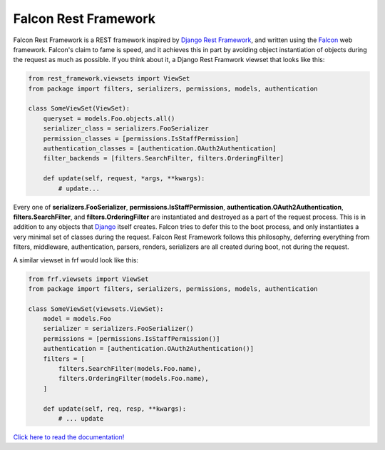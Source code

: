 Falcon Rest Framework
=====================

Falcon Rest Framework is a REST framework inspired by
`Django Rest Framework <http://www.django-rest-framework.org/>`_,
and written using the `Falcon <http://falcon.readthedocs.io>`_ web framework.
Falcon's claim to fame is speed, and it achieves this in part by
avoiding object instantiation of objects during the request as much as
possible.  If you think about it, a Django Rest Framwork viewset that looks
like this:

.. code-block:: python

   from rest_framework.viewsets import ViewSet
   from package import filters, serializers, permissions, models, authentication

   class SomeViewSet(ViewSet):
       queryset = models.Foo.objects.all()
       serializer_class = serializers.FooSerializer
       permission_classes = [permissions.IsStaffPermission]
       authentication_classes = [authentication.OAuth2Authentication]
       filter_backends = [filters.SearchFilter, filters.OrderingFilter]

       def update(self, request, *args, **kwargs):
           # update...

Every one of **serializers.FooSerializer**, **permissions.IsStaffPermission**,
**authentication.OAuth2Authentication**, **filters.SearchFilter**, and
**filters.OrderingFilter** are instantiated and destroyed as a part of the
request process.  This is in addition to any objects that
`Django <http://djangoproject.com>`_ itself creates.  Falcon tries to defer
this to the boot process, and only instantiates a very minimal set of
classes during the request.  Falcon Rest Framework follows this philosophy,
deferring everything from filters, middleware, authentication, parsers,
renders, serializers are all created during boot, not during the request.

A similar viewset in frf would look like this:

.. code-block:: python

   from frf.viewsets import ViewSet
   from package import filters, serializers, permissions, models, authentication

   class SomeViewSet(viewsets.ViewSet):
       model = models.Foo
       serializer = serializers.FooSerializer()
       permissions = [permissions.IsStaffPermission()]
       authentication = [authentication.OAuth2Authentication()]
       filters = [
           filters.SearchFilter(models.Foo.name),
           filters.OrderingFilter(models.Foo.name),
       ]

       def update(self, req, resp, **kwargs):
           # ... update

`Click here to read the documentation! <http://falcon-rest-framework.readthedocs.io/en/latest/>`_

